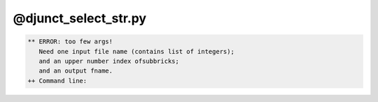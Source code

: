 *********************
@djunct_select_str.py
*********************

.. _@djunct_select_str.py:

.. contents:: 
    :depth: 4 

.. code-block:: none

    ** ERROR: too few args!
       Need one input file name (contains list of integers);
       and an upper number index ofsubbricks;
       and an output fname.
    ++ Command line:
